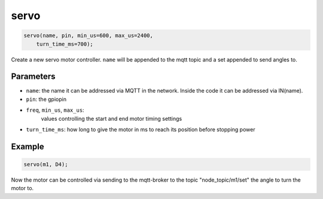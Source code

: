 servo
=====

..  code-block:: cpp

    servo(name, pin, min_us=600, max_us=2400, 
        turn_time_ms=700);

Create a new servo motor controller.
``name`` will be appended to the mqtt topic and a set appended to
send angles to.

Parameters
----------

- ``name``: the name it can be addressed via MQTT in the network. Inside the code
  it can be addressed via IN(name).

- ``pin``: the gpiopin

- ``freq``, ``min_us``, ``max_us``: 
   values controlling the start and end motor timing
   settings

- ``turn_time_ms``: how long to give the motor in ms to reach its position before
  stopping power

Example
-------

..  code-block:: cpp

    servo(m1, D4);

Now the motor can be controlled via sending to the mqtt-broker
to the topic "node_topic/m1/set" the angle to turn the motor to.

